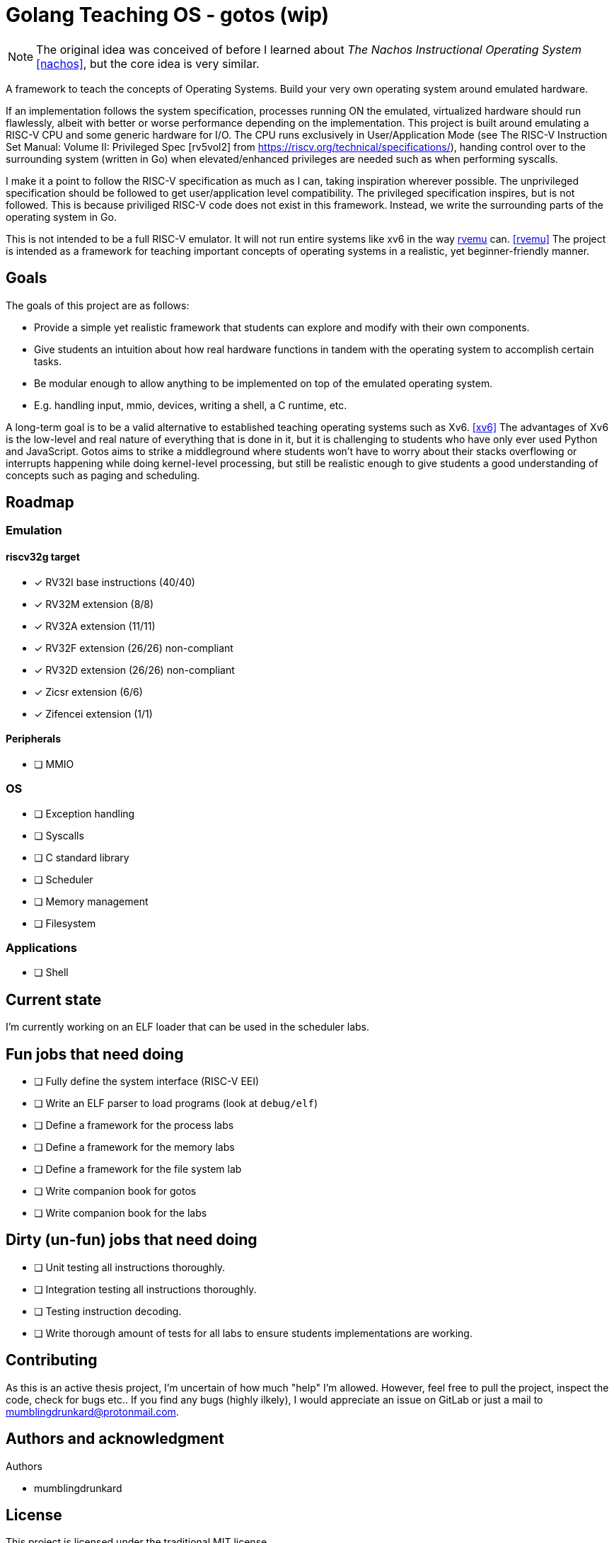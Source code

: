 = Golang Teaching OS - gotos (wip)

[NOTE]
====
The original idea was conceived of before I learned about _The Nachos Instructional Operating System_ <<nachos>>, but the core idea is very similar.
====

A framework to teach the concepts of Operating Systems.
Build your very own operating system around emulated hardware.

If an implementation follows the system specification, processes running ON the emulated, virtualized hardware should run flawlessly, albeit with better or worse performance depending on the implementation.
This project is built around emulating a RISC-V CPU and some generic hardware for I/O.
The CPU runs exclusively in User/Application Mode (see The RISC-V Instruction Set Manual: Volume II: Privileged Spec [rv5vol2] from https://riscv.org/technical/specifications/), handing control over to the surrounding system (written in Go) when elevated/enhanced privileges are needed such as when performing syscalls.

I make it a point to follow the RISC-V specification as much as I can, taking inspiration wherever possible.
The unprivileged specification should be followed to get user/application level compatibility.
The privileged specification inspires, but is not followed.
This is because priviliged RISC-V code does not exist in this framework.
Instead, we write the surrounding parts of the operating system in Go.

This is not intended to be a full RISC-V emulator.
It will not run entire systems like xv6 in the way https://github.com/d0iasm/rvemu[rvemu] can. <<rvemu>>
The project is intended as a framework for teaching important concepts of operating systems in a realistic, yet beginner-friendly manner.

== Goals

The goals of this project are as follows:

- Provide a simple yet realistic framework that students can explore and modify with their own components.
- Give students an intuition about how real hardware functions in tandem with the operating system to accomplish certain tasks.
- Be modular enough to allow anything to be implemented on top of the emulated operating system.
    - E.g. handling input, mmio, devices, writing a shell, a C runtime, etc.

A long-term goal is to be a valid alternative to established teaching operating systems such as Xv6. <<xv6>>
The advantages of Xv6 is the low-level and real nature of everything that is done in it, but it is challenging to students who have only ever used Python and JavaScript.
Gotos aims to strike a middleground where students won't have to worry about their stacks overflowing or interrupts happening while doing kernel-level processing, but still be realistic enough to give students a good understanding of concepts such as paging and scheduling.

== Roadmap

=== Emulation

==== riscv32g target

- [*] RV32I base instructions (40/40)
- [*] RV32M extension (8/8)
- [*] RV32A extension (11/11)
- [*] RV32F extension (26/26) non-compliant
- [*] RV32D extension (26/26) non-compliant
- [*] Zicsr extension (6/6)
- [*] Zifencei extension (1/1)

==== Peripherals

- [ ] MMIO

=== OS

* [ ] Exception handling

* [ ] Syscalls

* [ ] C standard library

* [ ] Scheduler

* [ ] Memory management

* [ ] Filesystem

=== Applications

* [ ] Shell

== Current state

I'm currently working on an ELF loader that can be used in the scheduler labs.

== Fun jobs that need doing

- [ ] Fully define the system interface (RISC-V EEI)

- [ ] Write an ELF parser to load programs (look at `debug/elf`)

- [ ] Define a framework for the process labs

- [ ] Define a framework for the memory labs

- [ ] Define a framework for the file system lab

- [ ] Write companion book for gotos

- [ ] Write companion book for the labs

== Dirty (un-fun) jobs that need doing

- [ ] Unit testing all instructions thoroughly.

- [ ] Integration testing all instructions thoroughly.

- [ ] Testing instruction decoding.

- [ ] Write thorough amount of tests for all labs to ensure students implementations are working.

== Contributing

As this is an active thesis project, I'm uncertain of how much "help" I'm allowed.
However, feel free to pull the project, inspect the code, check for bugs etc..
If you find any bugs (highly ilkely), I would appreciate an issue on GitLab or just a mail to mumblingdrunkard@protonmail.com.

== Authors and acknowledgment

.Authors
- mumblingdrunkard

== License

This project is licensed under the traditional MIT license.

[bibliography]
== Bibliography

- [[[rv5vol1]]] Andrew Waterman and Krste Asanović.
    _RISC-V ISA Specification: Volume I, Unprivileged ISA v. 20191213_,
    https://riscv.org/technical/specifications/ .

- [[[rv5vol2]]] Andrew Waterman, Krste Asanović, and John Hauser.
    _RISC-V ISA Specification: Volume II, Privileged Spec v. 20211203_,
    https://riscv.org/technical/specifications/ .

- [[[nachos]]] Wayne A. Christopher, Steven J. Procter, and Thomas E. Anderson,
    _The Nachos Instructional Operating System_,
    https://homes.cs.washington.edu/~tom/nachos/ .

- [[[rvemu]]] Asami Doi,
    _rvemu: RISC-V Emulataor_,
    https://github.com/d0iasm/rvemu

- [[[xv6]]] Frans Kaashoek and Russ Cox,
    _Xv6_
    https://github.com/mit-pdos/xv6-riscv .
